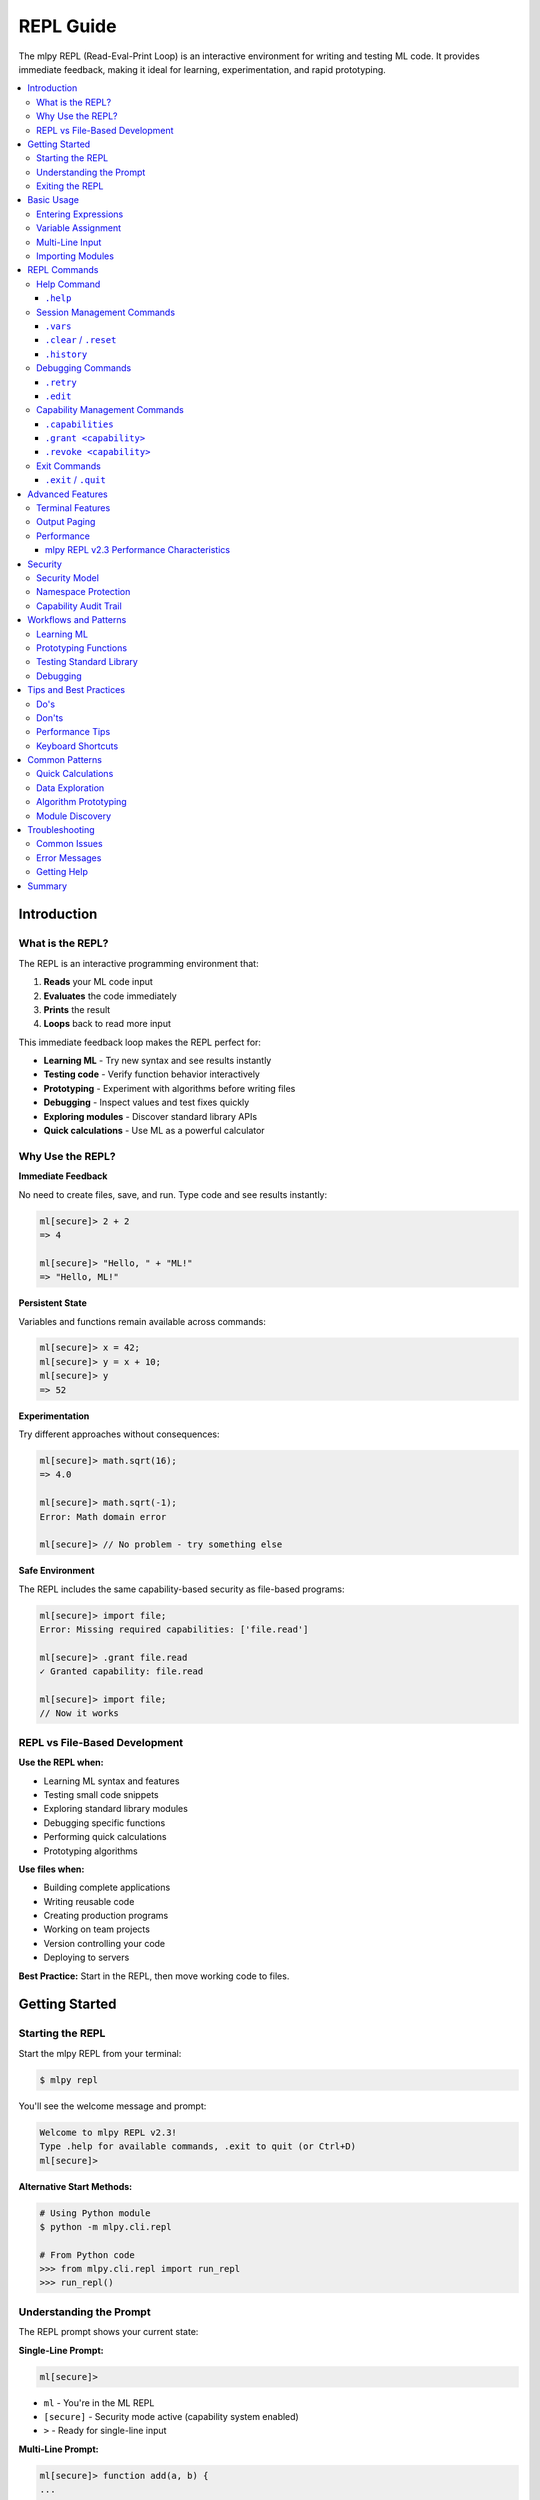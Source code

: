 ==========
REPL Guide
==========

The mlpy REPL (Read-Eval-Print Loop) is an interactive environment for writing and testing ML code. It provides immediate feedback, making it ideal for learning, experimentation, and rapid prototyping.

.. contents::
   :local:
   :depth: 3

Introduction
============

What is the REPL?
-----------------

The REPL is an interactive programming environment that:

1. **Reads** your ML code input
2. **Evaluates** the code immediately
3. **Prints** the result
4. **Loops** back to read more input

This immediate feedback loop makes the REPL perfect for:

- **Learning ML** - Try new syntax and see results instantly
- **Testing code** - Verify function behavior interactively
- **Prototyping** - Experiment with algorithms before writing files
- **Debugging** - Inspect values and test fixes quickly
- **Exploring modules** - Discover standard library APIs
- **Quick calculations** - Use ML as a powerful calculator

Why Use the REPL?
------------------

**Immediate Feedback**

No need to create files, save, and run. Type code and see results instantly:

.. code-block:: ml

   ml[secure]> 2 + 2
   => 4

   ml[secure]> "Hello, " + "ML!"
   => "Hello, ML!"

**Persistent State**

Variables and functions remain available across commands:

.. code-block:: ml

   ml[secure]> x = 42;
   ml[secure]> y = x + 10;
   ml[secure]> y
   => 52

**Experimentation**

Try different approaches without consequences:

.. code-block:: ml

   ml[secure]> math.sqrt(16);
   => 4.0

   ml[secure]> math.sqrt(-1);
   Error: Math domain error

   ml[secure]> // No problem - try something else

**Safe Environment**

The REPL includes the same capability-based security as file-based programs:

.. code-block:: ml

   ml[secure]> import file;
   Error: Missing required capabilities: ['file.read']

   ml[secure]> .grant file.read
   ✓ Granted capability: file.read

   ml[secure]> import file;
   // Now it works

REPL vs File-Based Development
-------------------------------

**Use the REPL when:**

- Learning ML syntax and features
- Testing small code snippets
- Exploring standard library modules
- Debugging specific functions
- Performing quick calculations
- Prototyping algorithms

**Use files when:**

- Building complete applications
- Writing reusable code
- Creating production programs
- Working on team projects
- Version controlling your code
- Deploying to servers

**Best Practice:** Start in the REPL, then move working code to files.

Getting Started
===============

Starting the REPL
-----------------

Start the mlpy REPL from your terminal:

.. code-block:: bash

   $ mlpy repl

You'll see the welcome message and prompt:

.. code-block:: text

   Welcome to mlpy REPL v2.3!
   Type .help for available commands, .exit to quit (or Ctrl+D)
   ml[secure]>

**Alternative Start Methods:**

.. code-block:: bash

   # Using Python module
   $ python -m mlpy.cli.repl

   # From Python code
   >>> from mlpy.cli.repl import run_repl
   >>> run_repl()

Understanding the Prompt
-------------------------

The REPL prompt shows your current state:

**Single-Line Prompt:**

.. code-block:: text

   ml[secure]>

- ``ml`` - You're in the ML REPL
- ``[secure]`` - Security mode active (capability system enabled)
- ``>`` - Ready for single-line input

**Multi-Line Prompt:**

.. code-block:: text

   ml[secure]> function add(a, b) {
   ...

- ``...`` - Continuation prompt (multi-line input mode)
- Press Enter with empty line to execute buffered input

Exiting the REPL
-----------------

Exit the REPL using any of these methods:

.. code-block:: text

   ml[secure]> .exit
   ml[secure]> .quit
   ml[secure]> # Or press Ctrl+D (Unix) / Ctrl+Z then Enter (Windows)

Basic Usage
===========

Entering Expressions
--------------------

Type ML expressions and press Enter to evaluate:

**Simple Expressions:**

.. code-block:: ml

   ml[secure]> 2 + 2
   => 4

   ml[secure]> "Hello" + " " + "World"
   => "Hello World"

   ml[secure]> 10 > 5
   => true

**Results Display:**

- Results are displayed with ``=>`` prefix
- ``null`` values are not displayed
- Errors show error messages with suggestions

Variable Assignment
-------------------

Variables persist across commands:

.. code-block:: ml

   ml[secure]> x = 10;
   ml[secure]> y = 20;
   ml[secure]> x + y
   => 30

   ml[secure]> name = "Alice";
   ml[secure]> "Hello, " + name
   => "Hello, Alice"

**Variable Inspection:**

Use ``.vars`` to see all defined variables:

.. code-block:: ml

   ml[secure]> .vars
   Variables:
     x = 10
     y = 20
     name = "Alice"

Multi-Line Input
----------------

Enter multi-line code for functions, loops, and conditionals:

**Function Definitions:**

.. code-block:: ml

   ml[secure]> function greet(name) {
   ...   return "Hello, " + name + "!";
   ... }

   ml[secure]> greet("Bob")
   => "Hello, Bob!"

**Control Flow:**

.. code-block:: ml

   ml[secure]> if (x > 5) {
   ...   console.log("x is big");
   ... } else {
   ...   console.log("x is small");
   ... }
   x is big

**Loops:**

.. code-block:: ml

   ml[secure]> for (i in range(3)) {
   ...   console.log(i);
   ... }
   0
   1
   2

**Multi-Line Triggers:**

Lines ending with these characters start multi-line mode:

- ``{`` - Block start
- ``(`` - Unmatched opening parenthesis
- ``[`` - Array literal start
- ``,`` - Continuation expected

**Executing Multi-Line Input:**

- Press Enter on an empty line to execute
- Or complete the construct and press Enter

Importing Modules
-----------------

Import standard library modules to access their functions:

.. code-block:: ml

   ml[secure]> import math;
   ml[secure]> math.sqrt(16)
   => 4.0

   ml[secure]> math.pi
   => 3.141592653589793

**Module Discovery:**

.. code-block:: ml

   ml[secure]> import console;
   ml[secure]> console.log("Hello!");
   Hello!

   ml[secure]> import datetime;
   ml[secure]> now = datetime.now();
   ml[secure]> now.year
   => 2025

REPL Commands
=============

The REPL provides special commands for session management, debugging, and capability control. All commands start with a dot (``.``).

Help Command
------------

``.help``
~~~~~~~~~

Shows all available REPL commands with examples.

**Usage:**

.. code-block:: text

   ml[secure]> .help

**Output:**

.. code-block:: text

   REPL Commands:
     .help              Show this help message
     .vars              Show defined variables
     .clear, .reset     Clear session and reset namespace
     .history           Show command history
     .capabilities      Show granted capabilities
     .grant <cap>       Grant a capability (requires confirmation)
     .revoke <cap>      Revoke a capability
     .retry             Retry last failed command
     .edit              Edit last statement in external editor
     .exit, .quit       Exit REPL (or Ctrl+D)

   Usage:
     - Type ML code and press Enter to execute
     - Results are displayed with => prefix
     - Variables persist across commands
     - Multi-line input: lines ending with { start a block
     - Empty line executes buffered multi-line input

   Examples:
     ml> x = 42
     ml> x + 10
     => 52

Session Management Commands
---------------------------

``.vars``
~~~~~~~~~

Lists all variables in the current session with their values.

**Usage:**

.. code-block:: text

   ml[secure]> .vars

**Example:**

.. code-block:: ml

   ml[secure]> x = 10;
   ml[secure]> name = "Alice";
   ml[secure]> active = true;

   ml[secure]> .vars
   Variables:
     x = 10
     name = "Alice"
     active = true

**When to Use:**

- Check what variables are defined
- Verify variable values
- Debug state issues
- Review session contents before saving

``.clear`` / ``.reset``
~~~~~~~~~~~~~~~~~~~~~~~

Clears all variables and resets the session to a clean state.

**Usage:**

.. code-block:: text

   ml[secure]> .clear
   Session reset. All variables cleared.

   ml[secure]> .reset
   Session reset. All variables cleared.

**What Gets Cleared:**

- All variables and functions
- Command history
- Granted capabilities
- Symbol tracking
- Execution state

**Example:**

.. code-block:: ml

   ml[secure]> x = 42;
   ml[secure]> y = 100;

   ml[secure]> .vars
   Variables:
     x = 42
     y = 100

   ml[secure]> .clear
   Session reset. All variables cleared.

   ml[secure]> .vars
   No variables defined

   ml[secure]> x
   Error: NameError: name 'x' is not defined

**When to Use:**

- Start fresh after experiments
- Clear state before testing
- Fix corrupted session state
- Begin new topic/task

``.history``
~~~~~~~~~~~~

Shows the command history for the current session.

**Usage:**

.. code-block:: text

   ml[secure]> .history

**Example:**

.. code-block:: ml

   ml[secure]> x = 10;
   ml[secure]> y = 20;
   ml[secure]> x + y

   ml[secure]> .history
   [1] x = 10;
   [2] y = 20;
   [3] x + y

**Features:**

- Line numbers for reference
- Excludes REPL commands (only ML code)
- Cleared by ``.reset``
- Available for review and replay

**When to Use:**

- Review what you've tried
- Find successful experiments
- Copy commands for files
- Debug command sequences

Debugging Commands
------------------

``.retry``
~~~~~~~~~~

Re-executes the last failed command, useful for fixing syntax errors.

**Usage:**

.. code-block:: text

   ml[secure]> .retry

**Example - Fixing Syntax Error:**

.. code-block:: ml

   ml[secure]> x = [1, 2, 3

   Error: Parse Error: Invalid ML syntax
   Tip: Check for missing semicolons, unmatched braces, or typos

   ml[secure]> .retry
   Retrying: x = [1, 2, 3
   ✗ Failed again: Parse Error: Invalid ML syntax

   ml[secure]> x = [1, 2, 3];

   ml[secure]> .retry
   Retrying: x = [1, 2, 3];
   ✓ Success!

**Example - Quick Fix Workflow:**

.. code-block:: ml

   ml[secure]> result = divide(10, 0);
   Error: Division by zero

   # Fix the function, then retry
   ml[secure]> function divide(a, b) {
   ...   if (b == 0) { return null; }
   ...   return a / b;
   ... }

   ml[secure]> .retry
   Retrying: result = divide(10, 0);
   ✓ Success!

   ml[secure]> result
   => null

**When to Use:**

- Fix syntax errors quickly
- Test error handling
- Verify fixes work
- Save typing for complex commands

``.edit``
~~~~~~~~~

Opens the last statement in your external editor for complex multi-line editing.

**Usage:**

.. code-block:: text

   ml[secure]> .edit

**Editor Selection:**

The REPL respects your ``$EDITOR`` environment variable:

- **Unix/Linux:** Usually ``vim``, ``emacs``, or ``nano``
- **Windows:** Defaults to ``notepad``
- **Custom:** Set ``$EDITOR`` to your preferred editor

**Example Workflow:**

.. code-block:: ml

   ml[secure]> function complexAlgorithm(data) {
   ...   // Some complex logic here
   ... }

   ml[secure]> .edit
   # Opens in your editor:
   #   function complexAlgorithm(data) {
   #     // Edit here with full editor features
   #   }
   # Save and close

   Executing edited code...
   ✓ Done

**Features:**

- Full editor capabilities (syntax highlighting, search, replace)
- Edit complex multi-line code comfortably
- Auto-executes after saving and closing
- Saves last statement for editing

**When to Use:**

- Complex function definitions
- Multi-line algorithms
- Fixing syntax in long code blocks
- When multi-line REPL input is awkward

Capability Management Commands
------------------------------

``.capabilities``
~~~~~~~~~~~~~~~~~

Lists all currently granted capabilities.

**Usage:**

.. code-block:: text

   ml[secure]> .capabilities

**Example - No Capabilities:**

.. code-block:: ml

   ml[secure]> .capabilities
   No capabilities granted (security-restricted mode)

**Example - With Capabilities:**

.. code-block:: ml

   ml[secure]> .grant console.write
   ✓ Granted capability: console.write

   ml[secure]> .grant file.read
   ✓ Granted capability: file.read

   ml[secure]> .capabilities
   Active Capabilities:
     • console.write
     • file.read

**When to Use:**

- Verify granted capabilities
- Check security permissions
- Debug capability errors
- Review session security state

``.grant <capability>``
~~~~~~~~~~~~~~~~~~~~~~~

Grants a capability to allow access to restricted functionality.

**Usage:**

.. code-block:: text

   ml[secure]> .grant <capability-name>

**Security Confirmation:**

Granting capabilities requires explicit confirmation:

.. code-block:: ml

   ml[secure]> .grant file.read

   ⚠️  Security Warning: Granting capability 'file.read'
   This will allow ML code to access restricted functionality.
   Grant this capability? [y/N]: y
   ✓ Granted capability: file.read

**Common Capabilities:**

.. code-block:: ml

   # Console output
   ml[secure]> .grant console.write

   # File system
   ml[secure]> .grant file.read
   ml[secure]> .grant file.write

   # HTTP requests
   ml[secure]> .grant http.request

   # Path operations
   ml[secure]> .grant path.read
   ml[secure]> .grant path.write

**Capability Patterns:**

Grant capabilities with path/domain restrictions:

.. code-block:: ml

   # File access to specific directory
   ml[secure]> .grant file.read:/data/**

   # HTTP to specific domain
   ml[secure]> .grant http.request:https://api.example.com/**

**Example Workflow:**

.. code-block:: ml

   ml[secure]> import console;
   Error: Missing required capabilities: ['console.write']

   ml[secure]> .grant console.write
   ⚠️  Security Warning: Granting capability 'console.write'
   This will allow ML code to access restricted functionality.
   Grant this capability? [y/N]: y
   ✓ Granted capability: console.write

   ml[secure]> import console;
   ml[secure]> console.log("Hello!");
   Hello!

**When to Use:**

- Before importing modules that require capabilities
- When you get "Missing capability" errors
- To enable file I/O, network access, or system operations
- For testing code that needs special permissions

``.revoke <capability>``
~~~~~~~~~~~~~~~~~~~~~~~~

Revokes a previously granted capability.

**Usage:**

.. code-block:: text

   ml[secure]> .revoke <capability-name>

**Example:**

.. code-block:: ml

   ml[secure]> .capabilities
   Active Capabilities:
     • console.write
     • file.read

   ml[secure]> .revoke file.read
   ✓ Revoked capability: file.read

   ml[secure]> .capabilities
   Active Capabilities:
     • console.write

**When to Use:**

- Remove unnecessary permissions
- Test code with limited capabilities
- Enforce least-privilege security
- Clean up after experiments

Exit Commands
-------------

``.exit`` / ``.quit``
~~~~~~~~~~~~~~~~~~~~~

Exits the REPL and returns to the shell.

**Usage:**

.. code-block:: text

   ml[secure]> .exit
   ml[secure]> .quit

**Alternative:** Press ``Ctrl+D`` (Unix) or ``Ctrl+Z`` then Enter (Windows)

**What Happens:**

- Session state is lost (not saved)
- All variables are cleared
- Capabilities are reset
- History is cleared

**Saving Work Before Exit:**

The REPL doesn't automatically save your session. To preserve work:

1. **Copy commands from history** for reuse
2. **Save successful experiments to files** manually
3. **Document important findings** before exiting

Advanced Features
=================

Terminal Features
-----------------

mlpy REPL v2.1+ includes professional terminal features powered by ``prompt_toolkit``.

**Syntax Highlighting**

ML keywords, strings, numbers, and operators are highlighted in real-time:

.. code-block:: ml

   ml[secure]> function add(a, b) { return a + b; }
   #           ^^^^^^^^      ^     ^^^^^^
   #           keyword       |     keyword
   #                         identifier

**Auto-Completion**

Press ``Tab`` to autocomplete:

- **Variables:** Shows defined variable names
- **Functions:** Shows defined function names
- **Modules:** Shows imported module names
- **Keywords:** Shows ML language keywords

.. code-block:: ml

   ml[secure]> x = 10;
   ml[secure]> y = 20;
   ml[secure]> x[Tab]
   # Completes to: x or shows: x, y (if multiple matches)

**Command History**

Navigate previous commands with arrow keys:

- **Up Arrow:** Previous command
- **Down Arrow:** Next command
- **Ctrl+R:** Reverse search history

.. code-block:: ml

   ml[secure]> x = 42;
   ml[secure]> y = 100;
   # Press Up Arrow -> y = 100;
   # Press Up Arrow -> x = 42;

**Persistent History**

Command history is saved across REPL sessions (when terminal features are available).

**Line Editing**

Standard line editing with Emacs-style keybindings:

- **Ctrl+A:** Beginning of line
- **Ctrl+E:** End of line
- **Ctrl+K:** Kill to end of line
- **Ctrl+U:** Kill to beginning of line
- **Ctrl+W:** Kill previous word
- **Alt+Backspace:** Kill previous word

Output Paging
-------------

Results longer than 50 lines automatically trigger the pager (mlpy REPL v2.2+).

**Automatic Paging:**

.. code-block:: ml

   ml[secure]> large_array = range(0, 200);
   --- Output (202 lines) - Press Space to scroll, Q to quit ---
   [
     0,
     1,
     2,
     ...
   ]

**Pager Controls:**

- **Space:** Scroll down one page
- **Enter:** Scroll down one line
- **Q:** Quit pager and return to prompt
- **B:** Scroll back one page

**Pager System:**

The REPL uses a fallback system for maximum compatibility:

1. **prompt_toolkit pager** (best experience)
2. **System pager** (``less`` on Unix, ``more`` on Windows)
3. **Truncation** (fallback if no pager available)

**Configuration:**

Adjust the paging threshold (default: 50 lines):

.. code-block:: python

   # In session (if needed)
   # The threshold is configurable in mlpy.json for projects

Performance
-----------

mlpy REPL v2.3 Performance Characteristics
~~~~~~~~~~~~~~~~~~~~~~~~~~~~~~~~~~~~~~~~~~~

**Execution Speed:**

- **Average:** 6.93ms per statement
- **Improvement:** 10.8x faster than v2.2 (was 75ms)
- **Complexity:** O(1) - constant time per statement
- **Scalability:** Performance doesn't degrade with session size

**Incremental Transpilation:**

Each statement is transpiled independently, not cumulatively:

.. code-block:: ml

   ml[secure]> x = 10;        # ~7ms
   ml[secure]> y = 20;        # ~7ms (still fast!)
   ml[secure]> z = x + y;     # ~7ms (still fast!)
   # ... 100 more statements
   ml[secure]> result = z * 2; # Still ~7ms!

**No Performance Penalty:**

- Variables persist efficiently
- Functions compile once, execute many times
- No performance reason to avoid REPL experimentation

**Memory Usage:**

The REPL maintains a single Python namespace for all statements, providing:

- Efficient variable storage
- Fast variable lookup
- Minimal memory overhead

Security
========

Security Model
--------------

The REPL includes the same capability-based security system as file-based programs.

**Default Security State:**

Programs start in security-restricted mode:

.. code-block:: ml

   ml[secure]> import file;
   Error: Missing required capabilities: ['file.read']

**Explicit Capability Grants:**

Capabilities must be explicitly granted:

.. code-block:: ml

   ml[secure]> .grant file.read
   ⚠️  Security Warning: Granting capability 'file.read'
   This will allow ML code to access restricted functionality.
   Grant this capability? [y/N]: y
   ✓ Granted capability: file.read

   ml[secure]> import file;
   ml[secure]> content = file.read("data.txt");
   ✓ Allowed - capability granted

Namespace Protection
--------------------

The REPL blocks access to dangerous Python internals:

**Blocked Identifiers (35+ total):**

- ``__builtins__`` - Access to Python builtins
- ``eval`` - Dynamic code execution
- ``exec`` - Dynamic code execution
- ``compile`` - Code compilation
- ``open`` - File I/O (use ``file`` module instead)
- ``__import__`` - Dynamic imports
- And 29 more dangerous functions

**Safe Wrappers:**

Some Python builtins are wrapped with ML-safe versions:

.. code-block:: ml

   ml[secure]> input("Enter name: ")
   # Uses ML's safe input() wrapper

   ml[secure]> help(math)
   # Uses ML's safe help() wrapper

**Security Violations:**

Attempts to access blocked identifiers fail:

.. code-block:: ml

   ml[secure]> __builtins__
   Error: Access to '__builtins__' is not allowed

   ml[secure]> eval("x = 10")
   Error: Access to 'eval' is not allowed

Capability Audit Trail
----------------------

All capability grants and revocations are logged:

.. code-block:: ml

   ml[secure]> .grant console.write
   # Logged: ("GRANT", "console.write", timestamp)

   ml[secure]> .revoke console.write
   # Logged: ("REVOKE", "console.write", timestamp)

**Audit Log Contents:**

- Action type (GRANT or REVOKE)
- Capability name
- Timestamp

**Session Isolation:**

- Audit log cleared on ``.reset``
- Each REPL session is independent
- No persistent state between sessions

Workflows and Patterns
======================

Learning ML
-----------

Use the REPL to learn ML syntax interactively:

**Experiment with Types:**

.. code-block:: ml

   ml[secure]> x = 42;
   ml[secure]> typeof(x)
   => "number"

   ml[secure]> name = "Alice";
   ml[secure]> typeof(name)
   => "string"

   ml[secure]> active = true;
   ml[secure]> typeof(active)
   => "boolean"

**Try Control Flow:**

.. code-block:: ml

   ml[secure]> score = 85;
   ml[secure]> if (score >= 90) {
   ...   "A"
   ... } elif (score >= 80) {
   ...   "B"
   ... } else {
   ...   "C"
   ... }
   => "B"

   ml[secure]> // Try different values
   ml[secure]> score = 95;
   ml[secure]> // Press Up Arrow twice to recall if statement

**Explore Operators:**

.. code-block:: ml

   ml[secure]> 10 > 5
   => true

   ml[secure]> "Hello" + " " + "World"
   => "Hello World"

   ml[secure]> [1, 2, 3] + [4, 5]
   => [1, 2, 3, 4, 5]

Prototyping Functions
---------------------

Develop functions incrementally in the REPL:

**Start Simple:**

.. code-block:: ml

   ml[secure]> function isPrime(n) {
   ...   if (n <= 1) { return false; }
   ...   if (n <= 3) { return true; }
   ...   return true;  // Placeholder
   ... }

   ml[secure]> isPrime(5)
   => true  # Works for now

**Refine Iteratively:**

.. code-block:: ml

   ml[secure]> .edit
   # Add complete implementation
   function isPrime(n) {
     if (n <= 1) { return false; }
     if (n <= 3) { return true; }
     i = 2;
     while (i * i <= n) {
       if (n % i == 0) { return false; }
       i = i + 1;
     }
     return true;
   }

   ml[secure]> isPrime(17)
   => true

   ml[secure]> isPrime(18)
   => false

**Test Edge Cases:**

.. code-block:: ml

   ml[secure]> isPrime(1)
   => false

   ml[secure]> isPrime(2)
   => true

   ml[secure]> isPrime(100)
   => false

Testing Standard Library
-------------------------

Explore standard library modules interactively:

**Math Module:**

.. code-block:: ml

   ml[secure]> import math;

   ml[secure]> math.sqrt(16)
   => 4.0

   ml[secure]> math.pow(2, 10)
   => 1024.0

   ml[secure]> math.sin(math.pi / 2)
   => 1.0

**Datetime Module:**

.. code-block:: ml

   ml[secure]> import datetime;

   ml[secure]> now = datetime.now();
   ml[secure]> now.year
   => 2025

   ml[secure]> now.month
   => 1

   ml[secure]> now.format("%Y-%m-%d")
   => "2025-01-07"

**Collections Module:**

.. code-block:: ml

   ml[secure]> import collections;

   ml[secure]> numbers = [1, 2, 3, 4, 5];
   ml[secure]> collections.map(numbers, fn(x) => x * 2)
   => [2, 4, 6, 8, 10]

   ml[secure]> collections.filter(numbers, fn(x) => x > 3)
   => [4, 5]

Debugging
---------

Use the REPL to debug issues step by step:

**Inspect Values:**

.. code-block:: ml

   ml[secure]> data = [1, 2, 3, 4, 5];
   ml[secure]> typeof(data)
   => "array"

   ml[secure]> len(data)
   => 5

   ml[secure]> data[0]
   => 1

**Test Functions:**

.. code-block:: ml

   ml[secure]> function average(arr) {
   ...   sum = 0;
   ...   i = 0;
   ...   while (i < len(arr)) {
   ...     sum = sum + arr[i];
   ...     i = i + 1;
   ...   }
   ...   return sum / len(arr);
   ... }

   ml[secure]> average([1, 2, 3, 4, 5])
   => 3.0

   ml[secure]> average([10])
   => 10.0

   ml[secure]> average([])
   Error: Division by zero  # Found a bug!

**Fix and Retry:**

.. code-block:: ml

   ml[secure]> function average(arr) {
   ...   if (len(arr) == 0) { return 0; }
   ...   sum = 0;
   ...   i = 0;
   ...   while (i < len(arr)) {
   ...     sum = sum + arr[i];
   ...     i = i + 1;
   ...   }
   ...   return sum / len(arr);
   ... }

   ml[secure]> average([])
   => 0  # Fixed!

Tips and Best Practices
========================

Do's
----

✅ **Use REPL for Learning**

Start every new concept in the REPL to understand it interactively.

✅ **Save Successful Experiments**

Copy working code from ``.history`` to files for reuse.

✅ **Use .vars to Track State**

Check what's defined regularly to avoid confusion.

✅ **Use .retry for Quick Fixes**

Fix syntax errors quickly without retyping.

✅ **Use .edit for Complex Code**

Edit complex functions in your full-featured editor.

✅ **Grant Capabilities Only When Needed**

Use least-privilege security - only grant what's required.

✅ **Use Tab-Completion**

Press Tab to discover available variables and functions.

✅ **Review .history**

Check history to remember what worked.

Don'ts
------

❌ **Don't Rely on REPL for Production**

REPL is for development - use files for production code.

❌ **Don't Grant Capabilities Unnecessarily**

Only grant capabilities you actually need.

❌ **Don't Forget to .revoke**

Revoke capabilities when you're done with them.

❌ **Don't Assume State Persists After Exit**

REPL state is lost on exit - save important work to files.

❌ **Don't Try to Access Python Internals**

The REPL blocks ``__builtins__``, ``eval``, ``exec``, etc. for security.

❌ **Don't Skip Security Warnings**

Read capability grant warnings carefully.

Performance Tips
----------------

**REPL v2.3 is Fast:**

- No performance penalty for experimentation
- 6.93ms average execution time
- Suitable for interactive development
- O(1) complexity per statement

**Variables Persist Efficiently:**

Defining many variables doesn't slow down the REPL.

**Functions Compile Once:**

Function definitions are fast, repeated calls are even faster.

Keyboard Shortcuts
------------------

**Navigation:**

- ``Tab`` - Auto-complete
- ``Up/Down Arrows`` - Command history
- ``Ctrl+R`` - Search history

**Editing:**

- ``Ctrl+A`` - Beginning of line
- ``Ctrl+E`` - End of line
- ``Ctrl+K`` - Kill to end of line
- ``Ctrl+U`` - Kill to beginning of line

**Control:**

- ``Ctrl+C`` - Cancel current input
- ``Ctrl+D`` - Exit REPL (Unix)
- ``Ctrl+Z + Enter`` - Exit REPL (Windows)

Common Patterns
===============

Quick Calculations
------------------

Use ML as a powerful calculator:

.. code-block:: ml

   ml[secure]> 42 * 365
   => 15330

   ml[secure]> import math;
   ml[secure]> math.sqrt(144)
   => 12.0

   ml[secure]> math.pow(2, 10)
   => 1024.0

Data Exploration
----------------

Explore data structures interactively:

.. code-block:: ml

   ml[secure]> data = [10, 25, 30, 15, 40];
   ml[secure]> len(data)
   => 5

   ml[secure]> import math;
   ml[secure]> math.max(data)
   => 40

   ml[secure]> math.min(data)
   => 10

   ml[secure]> import collections;
   ml[secure]> collections.sort(data)
   => [10, 15, 25, 30, 40]

Algorithm Prototyping
---------------------

Develop algorithms step by step:

.. code-block:: ml

   ml[secure]> // Bubble sort algorithm
   ml[secure]> function bubbleSort(arr) {
   ...   n = len(arr);
   ...   i = 0;
   ...   while (i < n) {
   ...     j = 0;
   ...     while (j < n - 1) {
   ...       if (arr[j] > arr[j + 1]) {
   ...         temp = arr[j];
   ...         arr[j] = arr[j + 1];
   ...         arr[j + 1] = temp;
   ...       }
   ...       j = j + 1;
   ...     }
   ...     i = i + 1;
   ...   }
   ...   return arr;
   ... }

   ml[secure]> bubbleSort([5, 2, 8, 1, 9])
   => [1, 2, 5, 8, 9]

Module Discovery
----------------

Explore module APIs interactively:

.. code-block:: ml

   ml[secure]> import regex;

   ml[secure]> pattern = regex.compile("[0-9]+");
   ml[secure]> pattern.match("Hello 123 World")
   => <Match object>

   ml[secure]> import json;
   ml[secure]> json.stringify({name: "Alice", age: 30})
   => "{\"name\":\"Alice\",\"age\":30}"

Troubleshooting
===============

Common Issues
-------------

**Issue: Module Import Fails**

.. code-block:: ml

   ml[secure]> import file;
   Error: Missing required capabilities: ['file.read']

**Solution:** Grant required capabilities:

.. code-block:: ml

   ml[secure]> .grant file.read
   ml[secure]> import file;

---

**Issue: Variable Not Defined**

.. code-block:: ml

   ml[secure]> y
   Error: NameError: name 'y' is not defined

**Solution:** Check ``.vars`` to see what's defined, or define the variable:

.. code-block:: ml

   ml[secure]> .vars
   Variables:
     x = 10
   ml[secure]> y = 20;

---

**Issue: Lost Session State**

.. code-block:: ml

   ml[secure]> # Accidentally ran .clear
   ml[secure]> x
   Error: NameError: name 'x' is not defined

**Solution:** Variables are gone after ``.clear``. Redefine them or avoid using ``.clear`` unless you want to start fresh.

---

**Issue: Slow REPL Performance**

If you're on mlpy v2.2 or earlier, upgrade to v2.3 for 10.8x faster performance.

Error Messages
--------------

**Parse Errors:**

.. code-block:: ml

   ml[secure]> x = [1, 2, 3
   Error: Parse Error: Invalid ML syntax
   Tip: Check for missing semicolons, unmatched braces, or typos

**Security Errors:**

.. code-block:: ml

   ml[secure]> __builtins__
   Error: Access to '__builtins__' is not allowed

**Runtime Errors:**

.. code-block:: ml

   ml[secure]> 10 / 0
   Error: Division by zero

Getting Help
------------

**Within REPL:**

.. code-block:: text

   ml[secure]> .help

**Documentation:**

- :doc:`../tutorial/index` - ML language tutorial
- :doc:`../language-reference/index` - Complete syntax reference
- :doc:`../../standard-library/index` - Standard library modules

**Commands Quick Reference:**

- ``.help`` - Show all commands
- ``.vars`` - Show variables
- ``.history`` - Show history
- ``.capabilities`` - Show capabilities
- ``.exit`` - Exit REPL

Summary
=======

The mlpy REPL is a powerful interactive environment for ML development. It provides:

**Key Features:**

- Immediate feedback for learning and experimentation
- Persistent variables across commands
- Multi-line input for complex code
- 11 powerful commands for session management
- Capability-based security
- Professional terminal features
- Sub-10ms performance (v2.3)

**Best For:**

- Learning ML syntax
- Testing code snippets
- Prototyping algorithms
- Debugging functions
- Exploring standard library
- Quick calculations

**Remember:**

- Start experiments in the REPL
- Move working code to files
- Use commands to manage your session
- Grant capabilities only when needed
- Review history to find successful code

**Next Steps:**

- :doc:`../tutorial/getting-started` - Start learning ML
- :doc:`transpilation` - Learn about running ML programs
- :doc:`capabilities` - Understand the security model
